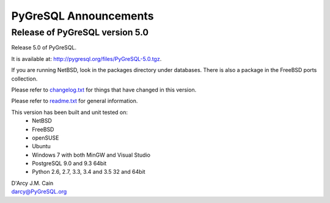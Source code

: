 ======================
PyGreSQL Announcements
======================

-------------------------------
Release of PyGreSQL version 5.0
-------------------------------

Release 5.0 of PyGreSQL.

It is available at: http://pygresql.org/files/PyGreSQL-5.0.tgz.

If you are running NetBSD, look in the packages directory under databases.
There is also a package in the FreeBSD ports collection.

Please refer to `changelog.txt <changelog.html>`_
for things that have changed in this version.

Please refer to `readme.txt <readme.html>`_
for general information.

This version has been built and unit tested on:
 - NetBSD
 - FreeBSD
 - openSUSE
 - Ubuntu
 - Windows 7 with both MinGW and Visual Studio
 - PostgreSQL 9.0 and 9.3 64bit
 - Python 2.6, 2.7, 3.3, 3.4 and 3.5 32 and 64bit

| D'Arcy J.M. Cain
| darcy@PyGreSQL.org
